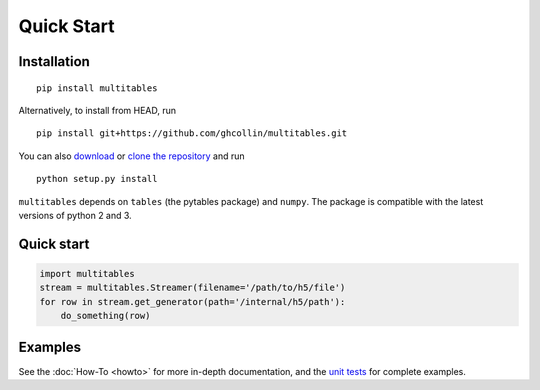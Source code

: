 Quick Start
***********

Installation
============

::

    pip install multitables

Alternatively, to install from HEAD, run

::

    pip install git+https://github.com/ghcollin/multitables.git

You can also `download <https://github.com/ghcollin/multitables/archive/master.zip>`_
or `clone the repository <https://github.com/ghcollin/multitables>`_ and run

::

    python setup.py install

``multitables`` depends on ``tables`` (the pytables package) and
``numpy``. The package is compatible with the latest versions of python
2 and 3.

Quick start
===========

.. code:: python

    import multitables
    stream = multitables.Streamer(filename='/path/to/h5/file')
    for row in stream.get_generator(path='/internal/h5/path'):
        do_something(row)

Examples
========

See the :doc:`How-To <howto>` for more in-depth documentation, and the
`unit tests <https://github.com/ghcollin/multitables/blob/master/multitables_test.py>`_ for complete examples.